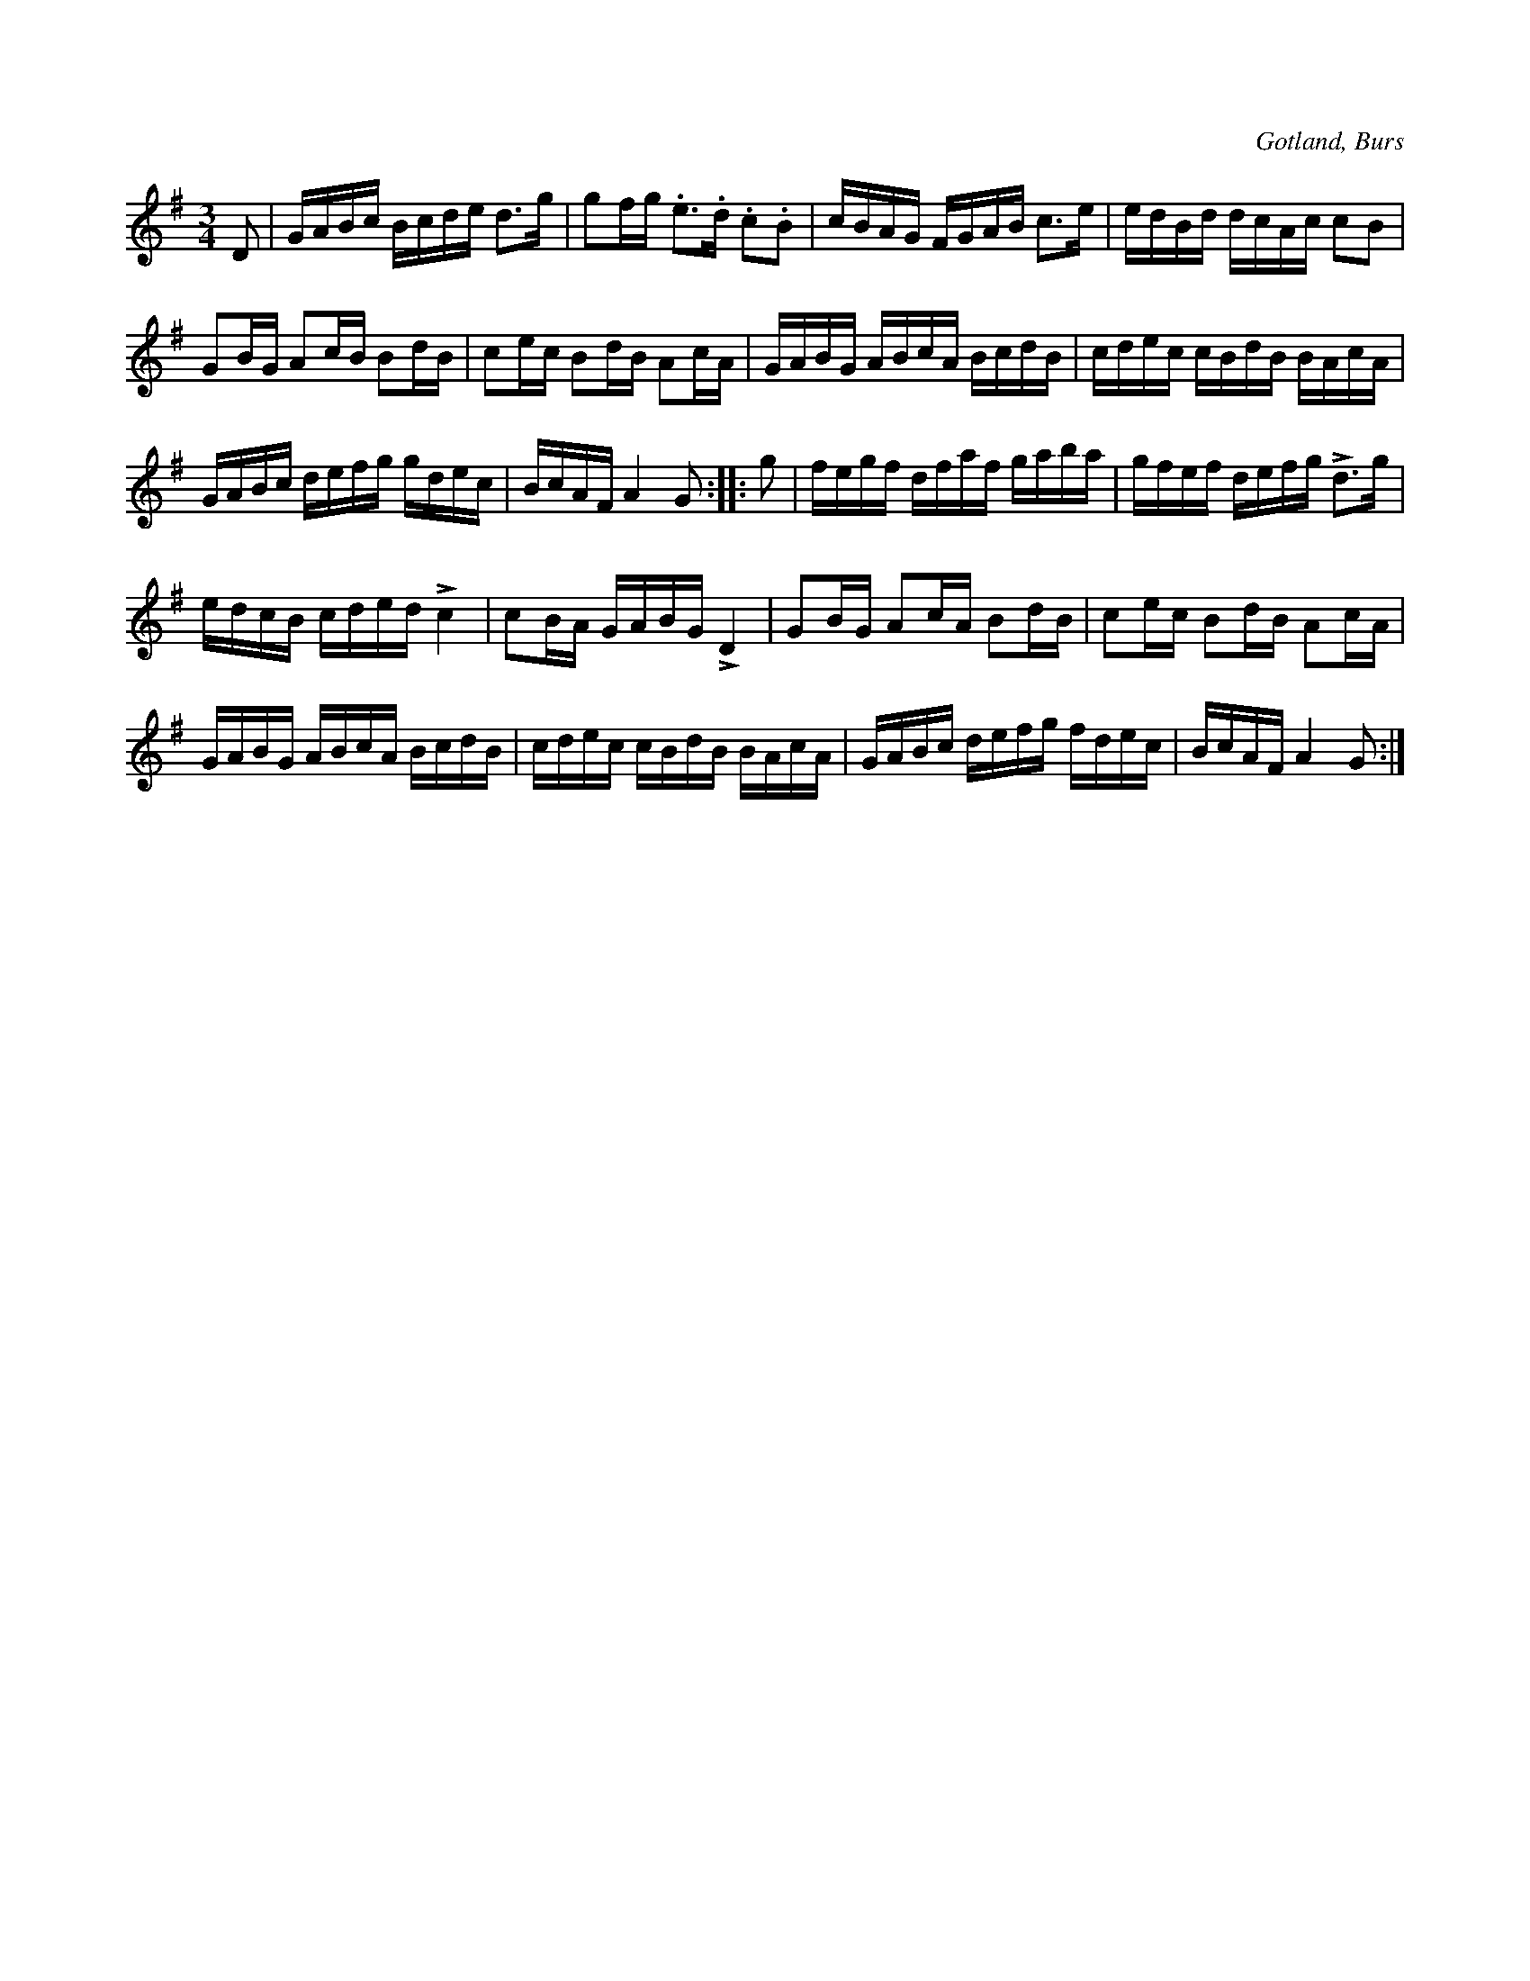 X:370
Z:Fredrik Lönngren 2008-07-17: Första reprisens 7:e takt ska troligtvis vara G2BG A2cA B2dB
T:
R:polska
S:Efter »Florsen» i Burs.
O:Gotland, Burs
M:3/4
L:1/16
K:G
D2|GABc Bcde d3g|g2fg .e3.d .c2.B2|cBAG FGAB c3e|edBd dcAc c2B2|
G2BG A2cB B2dB|c2ec B2dB A2cA|GABG ABcA BcdB|cdec cBdB BAcA|
GABc defg gdec|BcAF A4 G2::g2|fegf dfaf gaba|gfef defg Ld3g|
edcB cded Lc4|c2BA GABG LD4|G2BG A2cA B2dB|c2ec B2dB A2cA|
GABG ABcA BcdB|cdec cBdB BAcA|GABc defg fdec|BcAF A4 G2:|

